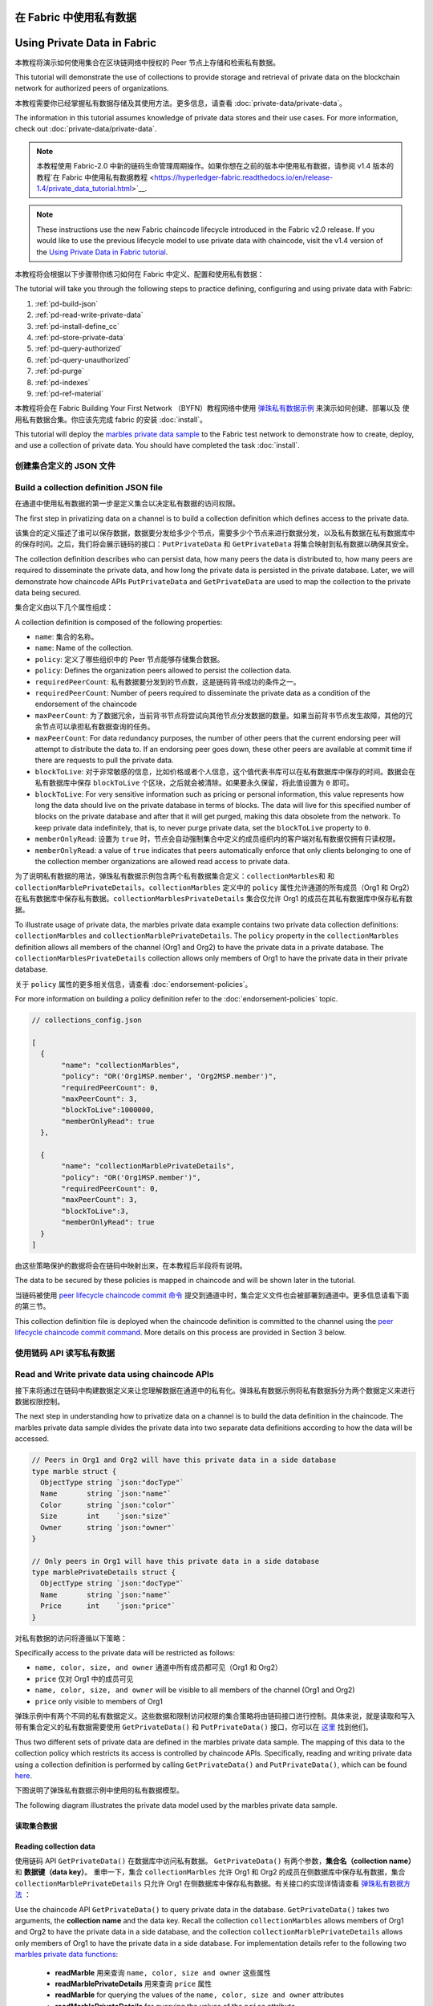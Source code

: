 在 Fabric 中使用私有数据
======================================
Using Private Data in Fabric
============================

本教程将演示如何使用集合在区块链网络中授权的 Peer 节点上存储和检索私有数据。

This tutorial will demonstrate the use of collections to provide storage
and retrieval of private data on the blockchain network for authorized peers
of organizations.

本教程需要你已经掌握私有数据存储及其使用方法。更多信息，请查看 :doc:`private-data/private-data`。

The information in this tutorial assumes knowledge of private data
stores and their use cases. For more information, check out :doc:`private-data/private-data`.

.. note:: 本教程使用 Fabric-2.0 中新的链码生命管理周期操作。如果你想在之前的版本中使用私有数据，请参阅 v1.4 版本的教程`在 Fabric 中使用私有数据教程 <https://hyperledger-fabric.readthedocs.io/en/release-1.4/private_data_tutorial.html>`__.

.. note:: These instructions use the new Fabric chaincode lifecycle introduced
          in the Fabric v2.0 release. If you would like to use the previous
          lifecycle model to use private data with chaincode, visit the v1.4
          version of the `Using Private Data in Fabric tutorial <https://hyperledger-fabric.readthedocs.io/en/release-1.4/private_data_tutorial.html>`__.

本教程将会根据以下步骤带你练习如何在 Fabric 中定义、配置和使用私有数据：

The tutorial will take you through the following steps to practice defining,
configuring and using private data with Fabric:

#. :ref:`pd-build-json`
#. :ref:`pd-read-write-private-data`
#. :ref:`pd-install-define_cc`
#. :ref:`pd-store-private-data`
#. :ref:`pd-query-authorized`
#. :ref:`pd-query-unauthorized`
#. :ref:`pd-purge`
#. :ref:`pd-indexes`
#. :ref:`pd-ref-material`

本教程将会在 Fabric Building Your First Network （BYFN）教程网络中使用 `弹珠私有数据示例 <https://github.com/hyperledger/fabric-samples/tree/master/chaincode/marbles02_private>`__ 来演示如何创建、部署以及 使用私有数据合集。你应该先完成 fabric 的安装 :doc:`install`。

This tutorial will deploy the `marbles private data sample <https://github.com/hyperledger/fabric-samples/tree/{BRANCH}/chaincode/marbles02_private>`__
to the Fabric test network to demonstrate how to create, deploy, and use a collection of
private data. You should have completed the task :doc:`install`.

.. _pd-build-json:

创建集合定义的 JSON 文件
------------------------------------------

Build a collection definition JSON file
---------------------------------------

在通道中使用私有数据的第一步是定义集合以决定私有数据的访问权限。

The first step in privatizing data on a channel is to build a collection
definition which defines access to the private data.

该集合的定义描述了谁可以保存数据，数据要分发给多少个节点，需要多少个节点来进行数据分发，以及私有数据在私有数据库中的保存时间。之后，我们将会展示链码的接口：``PutPrivateData`` 和 ``GetPrivateData`` 将集合映射到私有数据以确保其安全。

The collection definition describes who can persist data, how many peers the
data is distributed to, how many peers are required to disseminate the private
data, and how long the private data is persisted in the private database. Later,
we will demonstrate how chaincode APIs ``PutPrivateData`` and ``GetPrivateData``
are used to map the collection to the private data being secured.

集合定义由以下几个属性组成：

A collection definition is composed of the following properties:

.. _blockToLive:

- ``name``: 集合的名称。

- ``name``: Name of the collection.

- ``policy``: 定义了哪些组织中的 Peer 节点能够存储集合数据。

- ``policy``: Defines the organization peers allowed to persist the collection data.

- ``requiredPeerCount``: 私有数据要分发到的节点数，这是链码背书成功的条件之一。

- ``requiredPeerCount``: Number of peers required to disseminate the private data as
  a condition of the endorsement of the chaincode

- ``maxPeerCount``: 为了数据冗余，当前背书节点将尝试向其他节点分发数据的数量。如果当前背书节点发生故障，其他的冗余节点可以承担私有数据查询的任务。

- ``maxPeerCount``: For data redundancy purposes, the number of other peers
  that the current endorsing peer will attempt to distribute the data to.
  If an endorsing peer goes down, these other peers are available at commit time
  if there are requests to pull the private data.

- ``blockToLive``: 对于非常敏感的信息，比如价格或者个人信息，这个值代表书库可以在私有数据库中保存的时间。数据会在私有数据库中保存 ``blockToLive`` 个区块，之后就会被清除。如果要永久保留，将此值设置为 ``0`` 即可。

- ``blockToLive``: For very sensitive information such as pricing or personal information,
  this value represents how long the data should live on the private database in terms
  of blocks. The data will live for this specified number of blocks on the private database
  and after that it will get purged, making this data obsolete from the network.
  To keep private data indefinitely, that is, to never purge private data, set
  the ``blockToLive`` property to ``0``.

- ``memberOnlyRead``: 设置为 ``true`` 时，节点会自动强制集合中定义的成员组织内的客户端对私有数据仅拥有只读权限。

- ``memberOnlyRead``: a value of ``true`` indicates that peers automatically
  enforce that only clients belonging to one of the collection member organizations
  are allowed read access to private data.

为了说明私有数据的用法，弹珠私有数据示例包含两个私有数据集合定义：``collectionMarbles和`` 和 ``collectionMarblePrivateDetails``。``collectionMarbles`` 定义中的 ``policy`` 属性允许通道的所有成员（Org1 和 Org2）在私有数据库中保存私有数据。``collectionMarblesPrivateDetails`` 集合仅允许 Org1 的成员在其私有数据库中保存私有数据。

To illustrate usage of private data, the marbles private data example contains
two private data collection definitions: ``collectionMarbles``
and ``collectionMarblePrivateDetails``. The ``policy`` property in the
``collectionMarbles`` definition allows all members of  the channel (Org1 and
Org2) to have the private data in a private database. The
``collectionMarblesPrivateDetails`` collection allows only members of Org1 to
have the private data in their private database.

关于 ``policy`` 属性的更多相关信息，请查看 :doc:`endorsement-policies`。

For more information on building a policy definition refer to the :doc:`endorsement-policies`
topic.

.. code:: json

 // collections_config.json

 [
   {
        "name": "collectionMarbles",
        "policy": "OR('Org1MSP.member', 'Org2MSP.member')",
        "requiredPeerCount": 0,
        "maxPeerCount": 3,
        "blockToLive":1000000,
        "memberOnlyRead": true
   },

   {
        "name": "collectionMarblePrivateDetails",
        "policy": "OR('Org1MSP.member')",
        "requiredPeerCount": 0,
        "maxPeerCount": 3,
        "blockToLive":3,
        "memberOnlyRead": true
   }
 ]

由这些策略保护的数据将会在链码中映射出来，在本教程后半段将有说明。

The data to be secured by these policies is mapped in chaincode and will be
shown later in the tutorial.

当链码被使用 `peer lifecycle chaincode commit 命令 <http://hyperledger-fabric.readthedocs.io/en/latest/commands/peerchaincode.html#peer-chaincode-instantiate>`__ 提交到通道中时，集合定义文件也会被部署到通道中。更多信息请看下面的第三节。

This collection definition file is deployed when the chaincode definition is
committed to the channel using the `peer lifecycle chaincode commit command <commands/peerlifecycle.html#peer-lifecycle-chaincode-commit>`__.
More details on this process are provided in Section 3 below.

.. _pd-read-write-private-data:

使用链码 API 读写私有数据
------------------------------------------------

Read and Write private data using chaincode APIs
------------------------------------------------

接下来将通过在链码中构建数据定义来让您理解数据在通道中的私有化。弹珠私有数据示例将私有数据拆分为两个数据定义来进行数据权限控制。

The next step in understanding how to privatize data on a channel is to build
the data definition in the chaincode. The marbles private data sample divides
the private data into two separate data definitions according to how the data will
be accessed.

.. code-block:: GO

 // Peers in Org1 and Org2 will have this private data in a side database
 type marble struct {
   ObjectType string `json:"docType"`
   Name       string `json:"name"`
   Color      string `json:"color"`
   Size       int    `json:"size"`
   Owner      string `json:"owner"`
 }

 // Only peers in Org1 will have this private data in a side database
 type marblePrivateDetails struct {
   ObjectType string `json:"docType"`
   Name       string `json:"name"`
   Price      int    `json:"price"`
 }

对私有数据的访问将遵循以下策略：

Specifically access to the private data will be restricted as follows:

- ``name, color, size, and owner`` 通道中所有成员都可见（Org1 和 Org2）
- ``price`` 仅对 Org1 中的成员可见

- ``name, color, size, and owner`` will be visible to all members of the channel (Org1 and Org2)
- ``price`` only visible to members of Org1

弹珠示例中有两个不同的私有数据定义。这些数据和限制访问权限的集合策略将由链码接口进行控制。具体来说，就是读取和写入带有集合定义的私有数据需要使用 ``GetPrivateData()`` 和 ``PutPrivateData()`` 接口，你可以在 `这里 <https://godoc.org/github.com/hyperledger/fabric-chaincode-go/shim#ChaincodeStub>`_ 找到他们。

Thus two different sets of private data are defined in the marbles private data
sample. The mapping of this data to the collection policy which restricts its
access is controlled by chaincode APIs. Specifically, reading and writing
private data using a collection definition is performed by calling ``GetPrivateData()``
and ``PutPrivateData()``, which can be found `here <https://godoc.org/github.com/hyperledger/fabric-chaincode-go/shim#ChaincodeStub>`_.

下图说明了弹珠私有数据示例中使用的私有数据模型。

The following diagram illustrates the private data model used by the marbles
private data sample.

.. image:: images/SideDB-org1-org2.png


读取集合数据
~~~~~~~~~~~~~~~~~~~~~~~~

Reading collection data
~~~~~~~~~~~~~~~~~~~~~~~~

使用链码 API ``GetPrivateData()`` 在数据库中访问私有数据。 ``GetPrivateData()`` 有两个参数，**集合名（collection name）** 和 **数据键（data key）**。 重申一下，集合 ``collectionMarbles`` 允许 Org1 和 Org2 的成员在侧数据库中保存私有数据，集合 ``collectionMarblePrivateDetails`` 只允许 Org1 在侧数据库中保存私有数据。有关接口的实现详情请查看 `弹珠私有数据方法 <https://github.com/hyperledger/fabric-samples/blob/master/chaincode/marbles02_private/go/marbles_chaincode_private.go>`__ ：

Use the chaincode API ``GetPrivateData()`` to query private data in the
database.  ``GetPrivateData()`` takes two arguments, the **collection name**
and the data key. Recall the collection  ``collectionMarbles`` allows members of
Org1 and Org2 to have the private data in a side database, and the collection
``collectionMarblePrivateDetails`` allows only members of Org1 to have the
private data in a side database. For implementation details refer to the
following two `marbles private data functions <https://github.com/hyperledger/fabric-samples/blob/{BRANCH}/chaincode/marbles02_private/go/marbles_chaincode_private.go>`__:

 * **readMarble** 用来查询 ``name, color, size and owner`` 这些属性
 * **readMarblePrivateDetails** 用来查询 ``price`` 属性

 * **readMarble** for querying the values of the ``name, color, size and owner`` attributes
 * **readMarblePrivateDetails** for querying the values of the ``price`` attribute

下面教程中，使用 peer 命令查询数据库的时候，会使用这两个方法。

When we issue the database queries using the peer commands later in this tutorial,
we will call these two functions.

写入私有数据
~~~~~~~~~~~~~~~~~~~~

Writing private data
~~~~~~~~~~~~~~~~~~~~

使用链码接口 ``PutPrivateData()`` 将私有数据保存到私有数据库中。该接口需要集合名称。由于弹珠私有数据示例中包含两个不同的私有数据集，因此这个接口在链码中会被调用两次。

Use the chaincode API ``PutPrivateData()`` to store the private data
into the private database. The API also requires the name of the collection.
Since the marbles private data sample includes two different collections, it is called
twice in the chaincode:

1. 使用集合 ``collectionMarbles`` 写入私有数据 ``name, color, size 和 owner``。
2. 使用集合  ``collectionMarblePrivateDetails`` 写入私有数据``price``。

1. Write the private data ``name, color, size and owner`` using the
   collection named ``collectionMarbles``.
2. Write the private data ``price`` using the collection named
   ``collectionMarblePrivateDetails``.

例如,在链码的 ``initMarble`` 方法片段中,``PutPrivateData()`` 被调用了两次，每个私有数据调用一次。

For example, in the following snippet of the ``initMarble`` function,
``PutPrivateData()`` is called twice, once for each set of private data.

.. code-block:: GO

  // ==== Create marble object, marshal to JSON, and save to state ====
	marble := &marble{
		ObjectType: "marble",
		Name:       marbleInput.Name,
		Color:      marbleInput.Color,
		Size:       marbleInput.Size,
		Owner:      marbleInput.Owner,
	}
	marbleJSONasBytes, err := json.Marshal(marble)
	if err != nil {
		return shim.Error(err.Error())
	}

	// === Save marble to state ===
	err = stub.PutPrivateData("collectionMarbles", marbleInput.Name, marbleJSONasBytes)
	if err != nil {
		return shim.Error(err.Error())
	}

	// ==== Create marble private details object with price, marshal to JSON, and save to state ====
	marblePrivateDetails := &marblePrivateDetails{
		ObjectType: "marblePrivateDetails",
		Name:       marbleInput.Name,
		Price:      marbleInput.Price,
	}
	marblePrivateDetailsBytes, err := json.Marshal(marblePrivateDetails)
	if err != nil {
		return shim.Error(err.Error())
	}
	err = stub.PutPrivateData("collectionMarblePrivateDetails", marbleInput.Name, marblePrivateDetailsBytes)
	if err != nil {
		return shim.Error(err.Error())
	}

总结一下，在上边的 ``collection.json`` 中定义的策略，允许 Org1 和 Org2 中的所有成员都能在他们的私有数据库中对私有数据 ``name, color, size, owner`` 进行存储和交易。但是只有 Org1 中的成员才能够对 ``price`` 进行存储和交易。


数据私有化的另一个好处就是，使用集合时，只有私有数据的哈希值会通过排序节点, 而数据本身不会参与排序。这样就保证了私有数据对排序节点的保密性。

To summarize, the policy definition above for our ``collection.json``
allows all peers in Org1 and Org2 to store and transact
with the marbles private data ``name, color, size, owner`` in their
private database. But only peers in Org1 can store and transact with
the ``price`` private data in its private database.

启动网络
-----------------

As an additional data privacy benefit, since a collection is being used,
only the private data hashes go through orderer, not the private data itself,
keeping private data confidential from orderer.

现在我们准备使用一些命令来如何使用私有数据。

Start the network
-----------------

:guilabel:`动手试一试`

Now we are ready to step through some commands which demonstrate how to use
private data.

在安装、定义和使用弹珠私有数据示例链码之前，我们需要启动 Fabric 测试网络。为了大家可以正确使用本教程，我们将从一个已知的初始化状态开始操作。接下来的命令将会停止你主机上所有正在运行的 Docker 容器，并会清除之前生成的构件。所以我们运行以下命令来清除之前的环境。

:guilabel:`Try it yourself`

.. code:: bash

Before installing, defining, and using the marbles private data chaincode below,
we need to start the Fabric test network. For the sake of this tutorial, we want
to operate from a known initial state. The following command will kill any active
or stale Docker containers and remove previously generated artifacts.
Therefore let's run the following command to clean up any previous
environments:

   cd fabric-samples/test-network
   ./network.sh down

.. code:: bash

如果你之前没有运行过本教程，你需要在我们部署链码前下载链码所需的依赖。运行如下命令：

   cd fabric-samples/test-network
   ./network.sh down

.. code:: bash

If you have not run through the tutorial before, you will need to vendor the
chaincode dependencies before we can deploy it to the network. Run the
following commands:

    cd ../chaincode/marbles02_private/go
    GO111MODULE=on go mod vendor
    cd ../../../test-network

.. code:: bash


    cd ../chaincode/marbles02_private/go
    GO111MODULE=on go mod vendor
    cd ../../../test-network

如果你之前已经运行过本教程，你也需要删除之前弹珠私有数据链码的 Docker 容器。运行如下命令：


.. code:: bash

If you've already run through this tutorial, you'll also want to delete the
underlying Docker containers for the marbles private data chaincode. Let's run
the following commands to clean up previous environments:

   docker rm -f $(docker ps -a | awk '($2 ~ /dev-peer.*.marblesp.*/) {print $1}')
   docker rmi -f $(docker images | awk '($1 ~ /dev-peer.*.marblesp.*/) {print $3}')

.. code:: bash

在 ``test-network`` 目录中，你可以使用如下命令启动使用 CouchDB 的 Fabric 测试网络：

   docker rm -f $(docker ps -a | awk '($2 ~ /dev-peer.*.marblesp.*/) {print $1}')
   docker rmi -f $(docker images | awk '($1 ~ /dev-peer.*.marblesp.*/) {print $3}')

.. code:: bash

From the ``test-network`` directory, you can use the following command to start
up the Fabric test network with CouchDB:

   ./network.sh up createChannel -s couchdb

.. code:: bash

这个命令将会部署一个 Fabric 网络，包括一个名为的通道 ``mychannel``，两个组织（各拥有一个 Peer 节点），Peer 节点将使用 CouchDB 作为状态数据库。用默认的 LevelDB 和 CouchDB 都可以使用私有数据集合。我们选择 CouchDB 来演示如何使用私有数据的索引。

   ./network.sh up createChannel -s couchdb

.. note:: 为了保证私有数据集正常工作，需要正确地配置组织间的 gossip 通信。请参考文档 :doc:`gossip`，需要特别注意 "锚节点（anchor peers）" 章节。本教程不关注 gossip，它在测试网络中已经配置好了。但当我们配置通道的时候，gossip 的锚节点是否被正确配置影响到私有数据集能否正常工作。

This command will deploy a Fabric network consisting of a single channel named
``mychannel`` with two organizations (each maintaining one peer node) and an
ordering service while using CouchDB as the state database. Either LevelDB or
CouchDB may be used with collections. CouchDB was chosen to demonstrate how to
use indexes with private data.

.. _pd-install-define_cc:

.. note:: For collections to work, it is important to have cross organizational
           gossip configured correctly. Refer to our documentation on :doc:`gossip`,
           paying particular attention to the section on "anchor peers". Our tutorial
           does not focus on gossip given it is already configured in the test network,
           but when configuring a channel, the gossip anchors peers are critical to
           configure for collections to work properly.

安装并定义一个带集合的链码
-------------------------------------------------

.. _pd-install-define_cc:

客户端应用程序是通过链码与区块链账本进行数据交互的。因此我们需要在每个节点上安装链码，用他们来执行和背书我们的交易。然而，在我们与链码进行交互之前，通道中的成员需要一致同意链码的定义，以此来建立链码的治理，当然还包括链私有数据集合的定义。我们将要使用命令：:doc:`commands/peerlifecycle` 打包、安装，以及在通道上定义链码。

Install and define a chaincode with a collection
-------------------------------------------------

链码安装到 Peer 节点之前需要先进行打包操作。我们可以用 `peer lifecycle chaincode package <commands/peerlifecycle.html#peer-lifecycle-chaincode-package>`__ 命令对弹珠链码进行打包。

Client applications interact with the blockchain ledger through chaincode.
Therefore we need to install a chaincode on every peer that will execute and
endorse our transactions. However, before we can interact with our chaincode,
the members of the channel need to agree on a chaincode definition that
establishes chaincode governance, including the private data collection
configuration. We are going to package, install, and then define the chaincode
on the channel using :doc:`commands/peerlifecycle`.

测试网络包含两个组织，Org1 和 Org2，各自拥有一个节点。所以要安装链码包到两个节点上：

The chaincode needs to be packaged before it can be installed on our peers.
We can use the `peer lifecycle chaincode package <commands/peerlifecycle.html#peer-lifecycle-chaincode-package>`__ command
to package the marbles chaincode.

- peer0.org1.example.com
- peer0.org2.example.com

The test network includes two organizations, Org1 and Org2, with one peer each.
Therefore, the chaincode package has to be installed on two peers:

链码打包之后，我们可以使用 `peer lifecycle chaincode install <commands/peerlifecycle.html#peer-lifecycle-chaincode-install>`__ 命令将弹珠链码安装到每个节点上。

- peer0.org1.example.com
- peer0.org2.example.com

:guilabel:`动手试一试`

After the chaincode is packaged, we can use the `peer lifecycle chaincode install <commands/peerlifecycle.html#peer-lifecycle-chaincode-install>`__
command to install the Marbles chaincode on each peer.

如果你已经成功启动测试网络，复制粘贴如下环境变量到你的 CLI 以 Org1 管理员的身份与测试网络进行交互。请确保你在 `test-network` 目录中。

:guilabel:`Try it yourself`

.. code:: bash

Assuming you have started the test network, copy and paste the following
environment variables in your CLI to interact with the network and operate as
the Org1 admin. Make sure that you are in the `test-network` directory.

    export PATH=${PWD}/../bin:${PWD}:$PATH
    export FABRIC_CFG_PATH=$PWD/../config/
    export CORE_PEER_TLS_ENABLED=true
    export CORE_PEER_LOCALMSPID="Org1MSP"
    export CORE_PEER_TLS_ROOTCERT_FILE=${PWD}/organizations/peerOrganizations/org1.example.com/peers/peer0.org1.example.com/tls/ca.crt
    export CORE_PEER_MSPCONFIGPATH=${PWD}/organizations/peerOrganizations/org1.example.com/users/Admin@org1.example.com/msp
    export CORE_PEER_ADDRESS=localhost:7051

.. code:: bash

1. 用以下命令打包弹珠私有数据链码。

    export PATH=${PWD}/../bin:$PATH
    export FABRIC_CFG_PATH=$PWD/../config/
    export CORE_PEER_TLS_ENABLED=true
    export CORE_PEER_LOCALMSPID="Org1MSP"
    export CORE_PEER_TLS_ROOTCERT_FILE=${PWD}/organizations/peerOrganizations/org1.example.com/peers/peer0.org1.example.com/tls/ca.crt
    export CORE_PEER_MSPCONFIGPATH=${PWD}/organizations/peerOrganizations/org1.example.com/users/Admin@org1.example.com/msp
    export CORE_PEER_ADDRESS=localhost:7051

.. code:: bash

1. Use the following command to package the marbles private data chaincode.

    peer lifecycle chaincode package marblesp.tar.gz --path ../chaincode/marbles02_private/go/ --lang golang --label marblespv1

.. code:: bash

这个命令将会生成一个链码包文件 marblesp.tar.gz。

    peer lifecycle chaincode package marblesp.tar.gz --path ../chaincode/marbles02_private/go/ --lang golang --label marblespv1

2. 用以下命令在节点 ``peer0.org1.example.com`` 上安装链码包。

This command will create a chaincode package named marblesp.tar.gz.

.. code:: bash

2. Use the following command to install the chaincode package onto the peer
``peer0.org1.example.com``.

    peer lifecycle chaincode install marblesp.tar.gz

.. code:: bash

安装成功会返回链码标识，类似如下响应：

    peer lifecycle chaincode install marblesp.tar.gz

.. code:: bash

A successful install command will return the chaincode identifier, similar to
the response below:

    2019-04-22 19:09:04.336 UTC [cli.lifecycle.chaincode] submitInstallProposal -> INFO 001 Installed remotely: response:<status:200 payload:"\nKmarblespv1:57f5353b2568b79cb5384b5a8458519a47186efc4fcadb98280f5eae6d59c1cd\022\nmarblespv1" >
    2019-04-22 19:09:04.336 UTC [cli.lifecycle.chaincode] submitInstallProposal -> INFO 002 Chaincode code package identifier: marblespv1:57f5353b2568b79cb5384b5a8458519a47186efc4fcadb98280f5eae6d59c1cd

.. code:: bash

3. 现在在 CLI 中切换到 Org2 管理员。复制粘贴如下代码到你的命令行窗口并运行：

    2019-04-22 19:09:04.336 UTC [cli.lifecycle.chaincode] submitInstallProposal -> INFO 001 Installed remotely: response:<status:200 payload:"\nKmarblespv1:57f5353b2568b79cb5384b5a8458519a47186efc4fcadb98280f5eae6d59c1cd\022\nmarblespv1" >
    2019-04-22 19:09:04.336 UTC [cli.lifecycle.chaincode] submitInstallProposal -> INFO 002 Chaincode code package identifier: marblespv1:57f5353b2568b79cb5384b5a8458519a47186efc4fcadb98280f5eae6d59c1cd

.. code:: bash

3. Now use the CLI as the Org2 admin. Copy and paste the following block of
commands as a group and run them all at once:

    export CORE_PEER_LOCALMSPID="Org2MSP"
    export CORE_PEER_TLS_ROOTCERT_FILE=${PWD}/organizations/peerOrganizations/org2.example.com/peers/peer0.org2.example.com/tls/ca.crt
    export CORE_PEER_MSPCONFIGPATH=${PWD}/organizations/peerOrganizations/org2.example.com/users/Admin@org2.example.com/msp
    export CORE_PEER_ADDRESS=localhost:9051

.. code:: bash

4. 用以下命令在 Org2 的节点上安装链码：

    export CORE_PEER_LOCALMSPID="Org2MSP"
    export CORE_PEER_TLS_ROOTCERT_FILE=${PWD}/organizations/peerOrganizations/org2.example.com/peers/peer0.org2.example.com/tls/ca.crt
    export CORE_PEER_MSPCONFIGPATH=${PWD}/organizations/peerOrganizations/org2.example.com/users/Admin@org2.example.com/msp
    export CORE_PEER_ADDRESS=localhost:9051

.. code:: bash

4. Run the following command to install the chaincode on the Org2 peer:

    peer lifecycle chaincode install marblesp.tar.gz

.. code:: bash


    peer lifecycle chaincode install marblesp.tar.gz

审批链码定义
~~~~~~~~~~~~~~~~~~~~~~~~~~~~~~~~


每个通道中的成员想要使用链码，都需要为他们的组织审批链码定义。由于本教程中的两个组织都要使用链码，所以我们需要使用 `peer lifecycle chaincode approveformyorg <commands/peerlifecycle.html#peer-lifecycle-chaincode-approveformyorg>`__ 为Org1 和 Org2 审批链码定义。链码定义也包含私有数据集合的定义，它们都在 ``marbles02_private`` 示例中。我们会使用 ``--collections-config`` 参数来指明私有数据集 JSON 文件的路径。

Approve the chaincode definition
~~~~~~~~~~~~~~~~~~~~~~~~~~~~~~~~

:guilabel:`动手试一试`

Each channel member that wants to use the chaincode needs to approve a chaincode
definition for their organization. Since both organizations are going to use the
chaincode in this tutorial, we need to approve the chaincode definition for both
Org1 and Org2 using the `peer lifecycle chaincode approveformyorg <commands/peerlifecycle.html#peer-lifecycle-chaincode-approveformyorg>`__
command. The chaincode definition also includes the private data collection
definition that accompanies the ``marbles02_private`` sample. We will provide
the path to the collections JSON file using the ``--collections-config`` flag.

在 ``test-network`` 目录下运行如下命令来为 Org1 和 Org2 审批链码定义。

:guilabel:`Try it yourself`

1. 使用如下命令来查询节点上已安装链码包的 ID。

Run the following commands from the ``test-network`` directory to approve a
definition for Org1 and Org2.

.. code:: bash

1. Use the following command to query your peer for the package ID of the
installed chaincode.

    peer lifecycle chaincode queryinstalled

.. code:: bash

这个命令将返回和安装命令一样的链码包的标识，你会看到类似如下的输出信息：

    peer lifecycle chaincode queryinstalled

.. code:: bash

The command will return the same package identifier as the install command.
You should see output similar to the following:

    Installed chaincodes on peer:
    Package ID: marblespv1:f8c8e06bfc27771028c4bbc3564341887881e29b92a844c66c30bac0ff83966e, Label: marblespv1

.. code:: bash

2. 将包 ID 声明为一个环境变量。粘贴 ``peer lifecycle chaincode queryinstalled`` 命令返回的包 ID 到下边的命令中。包 ID 在不同用户中是不一样的，所以你的 ID 可能与本教程中的不同，所以你需要使用你的终端中返回的包 ID 来完成这一步。

    Installed chaincodes on peer:
    Package ID: marblespv1:f8c8e06bfc27771028c4bbc3564341887881e29b92a844c66c30bac0ff83966e, Label: marblespv1

.. code:: bash

2. Declare the package ID as an environment variable. Paste the package ID of
marblespv1 returned by the ``peer lifecycle chaincode queryinstalled`` into
the command below. The package ID may not be the same for all users, so you
need to complete this step using the package ID returned from your console.

    export CC_PACKAGE_ID=marblespv1:f8c8e06bfc27771028c4bbc3564341887881e29b92a844c66c30bac0ff83966e

.. code:: bash

3. 为了确保我们在以 Org1 的身份运行 CLI。复制粘贴如下信息到节点容器中并执行：

    export CC_PACKAGE_ID=marblespv1:f8c8e06bfc27771028c4bbc3564341887881e29b92a844c66c30bac0ff83966e

.. code :: bash

3. Make sure we are running the CLI as Org1. Copy and paste the following block
of commands as a group into the peer container and run them all at once:

    export CORE_PEER_LOCALMSPID="Org1MSP"
    export CORE_PEER_TLS_ROOTCERT_FILE=${PWD}/organizations/peerOrganizations/org1.example.com/peers/peer0.org1.example.com/tls/ca.crt
    export CORE_PEER_MSPCONFIGPATH=${PWD}/organizations/peerOrganizations/org1.example.com/users/Admin@org1.example.com/msp
    export CORE_PEER_ADDRESS=localhost:7051

.. code :: bash

4. 用如下命令审批 Org1 的弹珠私有数据链码定义。此命令包含了一个集合文件的路径。

    export CORE_PEER_LOCALMSPID="Org1MSP"
    export CORE_PEER_TLS_ROOTCERT_FILE=${PWD}/organizations/peerOrganizations/org1.example.com/peers/peer0.org1.example.com/tls/ca.crt
    export CORE_PEER_MSPCONFIGPATH=${PWD}/organizations/peerOrganizations/org1.example.com/users/Admin@org1.example.com/msp
    export CORE_PEER_ADDRESS=localhost:7051

.. code:: bash

4. Use the following command to approve a definition of the marbles private data
chaincode for Org1. This command includes a path to the collection definition
file.

    export ORDERER_CA=${PWD}/organizations/ordererOrganizations/example.com/orderers/orderer.example.com/msp/tlscacerts/tlsca.example.com-cert.pem
    peer lifecycle chaincode approveformyorg -o localhost:7050 --ordererTLSHostnameOverride orderer.example.com --channelID mychannel --name marblesp --version 1.0 --collections-config ../chaincode/marbles02_private/collections_config.json --signature-policy "OR('Org1MSP.member','Org2MSP.member')" --init-required --package-id $CC_PACKAGE_ID --sequence 1 --tls true --cafile $ORDERER_CA

.. code:: bash

当命令成功完成后，你会收到类似如下的返回信息：

    export ORDERER_CA=${PWD}/organizations/ordererOrganizations/example.com/orderers/orderer.example.com/msp/tlscacerts/tlsca.example.com-cert.pem
    peer lifecycle chaincode approveformyorg -o localhost:7050 --ordererTLSHostnameOverride orderer.example.com --channelID mychannel --name marblesp --version 1.0 --collections-config ../chaincode/marbles02_private/collections_config.json --signature-policy "OR('Org1MSP.member','Org2MSP.member')" --package-id $CC_PACKAGE_ID --sequence 1 --tls --cafile $ORDERER_CA

.. code:: bash

When the command completes successfully you should see something similar to:

    2020-01-03 17:26:55.022 EST [chaincodeCmd] ClientWait -> INFO 001 txid [06c9e86ca68422661e09c15b8e6c23004710ea280efda4bf54d501e655bafa9b] committed with status (VALID) at

.. code:: bash

5. 将 CLI 转换到 Org2。复制粘贴如下信息到节点容器中并执行：

    2020-01-03 17:26:55.022 EST [chaincodeCmd] ClientWait -> INFO 001 txid [06c9e86ca68422661e09c15b8e6c23004710ea280efda4bf54d501e655bafa9b] committed with status (VALID) at

.. code:: bash

5. Now use the CLI to switch to Org2. Copy and paste the following block of commands
as a group into the peer container and run them all at once.

    export CORE_PEER_LOCALMSPID="Org2MSP"
    export CORE_PEER_TLS_ROOTCERT_FILE=${PWD}/organizations/peerOrganizations/org2.example.com/peers/peer0.org2.example.com/tls/ca.crt
    export CORE_PEER_MSPCONFIGPATH=${PWD}/organizations/peerOrganizations/org2.example.com/users/Admin@org2.example.com/msp
    export CORE_PEER_ADDRESS=localhost:9051

.. code:: bash

6. 现在你可以为 Org2 审批链码定义：

    export CORE_PEER_LOCALMSPID="Org2MSP"
    export CORE_PEER_TLS_ROOTCERT_FILE=${PWD}/organizations/peerOrganizations/org2.example.com/peers/peer0.org2.example.com/tls/ca.crt
    export CORE_PEER_MSPCONFIGPATH=${PWD}/organizations/peerOrganizations/org2.example.com/users/Admin@org2.example.com/msp
    export CORE_PEER_ADDRESS=localhost:9051

.. code:: bash

6. You can now approve the chaincode definition for Org2:

    peer lifecycle chaincode approveformyorg -o localhost:7050 --ordererTLSHostnameOverride orderer.example.com --channelID mychannel --name marblesp --version 1.0 --collections-config ../chaincode/marbles02_private/collections_config.json --signature-policy "OR('Org1MSP.member','Org2MSP.member')" --init-required --package-id $CC_PACKAGE_ID --sequence 1 --tls true --cafile $ORDERER_CA

.. code:: bash

提交链码定义
~~~~~~~~~~~~~~~~~~~~~~~~~~~~~~~

    peer lifecycle chaincode approveformyorg -o localhost:7050 --ordererTLSHostnameOverride orderer.example.com --channelID mychannel --name marblesp --version 1.0 --collections-config ../chaincode/marbles02_private/collections_config.json --signature-policy "OR('Org1MSP.member','Org2MSP.member')" --package-id $CC_PACKAGE_ID --sequence 1 --tls --cafile $ORDERER_CA

当组织中大部分成员审批通过了链码定义，该组织才可以提交该链码定义到通道上。

Commit the chaincode definition
~~~~~~~~~~~~~~~~~~~~~~~~~~~~~~~

使用 `peer lifecycle chaincode commit <commands/peerlifecycle.html#peer-lifecycle-chaincode-commit>`__ 命令来提交链码定义。这个命令同样也会部署私有数据集合到通道上。

Once a sufficient number of organizations (in this case, a majority) have
approved a chaincode definition, one organization can commit the definition to
the channel.

在链码定义被提交到通道后，我们就可以使用这个链码了。因为弹珠私有数据示例包含一个初始化方法，我们在调用链码中的其他方法前，需要使用 `peer chaincode invoke <commands/peerchaincode.html?%20chaincode%20instantiate#peer-chaincode-instantiate>`__ 命令
去调用 ``Init()`` 方法。

Use the `peer lifecycle chaincode commit <commands/peerlifecycle.html#peer-lifecycle-chaincode-commit>`__
command to commit the chaincode definition. This command will also deploy the
collection definition to the channel.

:guilabel:`动手试一试`

We are ready to use the chaincode after the chaincode definition has been
committed to the channel. Because the marbles private data chaincode contains an
initiation function, we need to use the `peer chaincode invoke <commands/peerchaincode.html?%20chaincode%20instantiate#peer-chaincode-instantiate>`__ command
to invoke ``Init()`` before we can use other functions in the chaincode.

1. 运行如下命令提交弹珠私有数据示例链码定义到 ``mychannel`` 通道。

:guilabel:`Try it yourself`

.. code:: bash

1. Run the following commands to commit the definition of the marbles private
data chaincode to the channel ``mychannel``.

    export ORDERER_CA=${PWD}/organizations/ordererOrganizations/example.com/orderers/orderer.example.com/msp/tlscacerts/tlsca.example.com-cert.pem
    export ORG1_CA=${PWD}/organizations/peerOrganizations/org1.example.com/peers/peer0.org1.example.com/tls/ca.crt
    export ORG2_CA=${PWD}/organizations/peerOrganizations/org2.example.com/peers/peer0.org2.example.com/tls/ca.crt
    peer lifecycle chaincode commit -o localhost:7050 --ordererTLSHostnameOverride orderer.example.com --channelID mychannel --name marblesp --version 1.0 --sequence 1 --collections-config ../chaincode/marbles02_private/collections_config.json --signature-policy "OR('Org1MSP.member','Org2MSP.member')" --init-required --tls true --cafile $ORDERER_CA --peerAddresses localhost:7051 --tlsRootCertFiles $ORG1_CA --peerAddresses localhost:9051 --tlsRootCertFiles $ORG2_CA

.. code:: bash


    export ORDERER_CA=${PWD}/organizations/ordererOrganizations/example.com/orderers/orderer.example.com/msp/tlscacerts/tlsca.example.com-cert.pem
    export ORG1_CA=${PWD}/organizations/peerOrganizations/org1.example.com/peers/peer0.org1.example.com/tls/ca.crt
    export ORG2_CA=${PWD}/organizations/peerOrganizations/org2.example.com/peers/peer0.org2.example.com/tls/ca.crt
    peer lifecycle chaincode commit -o localhost:7050 --ordererTLSHostnameOverride orderer.example.com --channelID mychannel --name marblesp --version 1.0 --sequence 1 --collections-config ../chaincode/marbles02_private/collections_config.json --signature-policy "OR('Org1MSP.member','Org2MSP.member')" --tls --cafile $ORDERER_CA --peerAddresses localhost:7051 --tlsRootCertFiles $ORG1_CA --peerAddresses localhost:9051 --tlsRootCertFiles $ORG2_CA

 提交成功后，你会看到类似如下的输出信息：



When the commit transaction completes successfully you should see something
similar to:

.. code:: bash

    2020-01-06 16:24:46.104 EST [chaincodeCmd] ClientWait -> INFO 001 txid [4a0d0f5da43eb64f7cbfd72ea8a8df18c328fb250cb346077d91166d86d62d46] committed with status (VALID) at localhost:9051
    2020-01-06 16:24:46.184 EST [chaincodeCmd] ClientWait -> INFO 002 txid [4a0d0f5da43eb64f7cbfd72ea8a8df18c328fb250cb346077d91166d86d62d46] committed with status (VALID) at localhost:7051

2. 运行如下命令，调用 ``Init`` 方法初始化链码：

.. _pd-store-private-data:

.. code:: bash

Store private data
------------------

    peer chaincode invoke -o localhost:7050 --ordererTLSHostnameOverride orderer.example.com --channelID mychannel --name marblesp --isInit --tls true --cafile $ORDERER_CA --peerAddresses localhost:7051 --tlsRootCertFiles $ORG1_CA -c '{"Args":["Init"]}'

Acting as a member of Org1, who is authorized to transact with all of the private data
in the marbles private data sample, switch back to an Org1 peer and
submit a request to add a marble:

.. _pd-store-private-data:

:guilabel:`Try it yourself`

存储私有数据
------------------

Copy and paste the following set of commands into your CLI in the `test-network`
directory:

Org1 的成员已经被授权使用弹珠私有数据示例中的所有私有数据进行交易，切换回 Org1 节点并提交添加一个弹珠的请求：

.. code :: bash

:guilabel:`动手试一试`

    export CORE_PEER_LOCALMSPID="Org1MSP"
    export CORE_PEER_TLS_ROOTCERT_FILE=${PWD}/organizations/peerOrganizations/org1.example.com/peers/peer0.org1.example.com/tls/ca.crt
    export CORE_PEER_MSPCONFIGPATH=${PWD}/organizations/peerOrganizations/org1.example.com/users/Admin@org1.example.com/msp
    export CORE_PEER_ADDRESS=localhost:7051

在 CLI 的 `test-network` 的目录中，复制粘贴如下命令：

Invoke the marbles ``initMarble`` function which
creates a marble with private data ---  name ``marble1`` owned by ``tom`` with a color
``blue``, size ``35`` and price of ``99``. Recall that private data **price**
will be stored separately from the private data **name, owner, color, size**.
For this reason, the ``initMarble`` function calls the ``PutPrivateData()`` API
twice to persist the private data, once for each collection. Also note that
the private data is passed using the ``--transient`` flag. Inputs passed
as transient data will not be persisted in the transaction in order to keep
the data private. Transient data is passed as binary data and therefore when
using CLI it must be base64 encoded. We use an environment variable
to capture the base64 encoded value, and use ``tr`` command to strip off the
problematic newline characters that linux base64 command adds.


.. code:: bash

.. code :: bash

    export MARBLE=$(echo -n "{\"name\":\"marble1\",\"color\":\"blue\",\"size\":35,\"owner\":\"tom\",\"price\":99}" | base64 | tr -d \\n)
    peer chaincode invoke -o localhost:7050 --ordererTLSHostnameOverride orderer.example.com --tls --cafile ${PWD}/organizations/ordererOrganizations/example.com/orderers/orderer.example.com/msp/tlscacerts/tlsca.example.com-cert.pem -C mychannel -n marblesp -c '{"Args":["InitMarble"]}' --transient "{\"marble\":\"$MARBLE\"}"

    export CORE_PEER_LOCALMSPID="Org1MSP"
    export CORE_PEER_TLS_ROOTCERT_FILE=${PWD}/organizations/peerOrganizations/org1.example.com/peers/peer0.org1.example.com/tls/ca.crt
    export CORE_PEER_MSPCONFIGPATH=${PWD}/organizations/peerOrganizations/org1.example.com/users/Admin@org1.example.com/msp
    export CORE_PEER_ADDRESS=localhost:7051

You should see results similar to:

调用 ``initMarble`` 方法，将会创建一个带有私有数据的弹珠，该弹珠名为 ``marble1``，所有者为 ``tom``，颜色为 ``blue``，尺寸为 ``35``，价格为 ``99``。重申一下，私有数据 **price** 将会和私有数据 **name, owner, color, size** 分开存储。因此, ``initMarble`` 方法会调用 ``PutPrivateData()`` 接口两次来存储私有数据。另外注意，传递私有数据时使用 ``--transient`` 参数。作为瞬态的输入不会被记录到交易中，以此来保证数据的隐私性。瞬态数据会以二进制的方式被传输，所以在 CLI 中使用时，必须使用 base64 编码。我们设置一个环境变量来获取 base64 编码后的值，并使用 ``tr`` 命令来去掉 linux base64 命令添加的换行符。

.. code:: bash

.. code:: bash

    [chaincodeCmd] chaincodeInvokeOrQuery->INFO 001 Chaincode invoke successful. result: status:200

    export MARBLE=$(echo -n "{\"name\":\"marble1\",\"color\":\"blue\",\"size\":35,\"owner\":\"tom\",\"price\":99}" | base64 | tr -d \\n)
    peer chaincode invoke -o localhost:7050 --ordererTLSHostnameOverride orderer.example.com --tls --cafile ${PWD}/organizations/ordererOrganizations/example.com/orderers/orderer.example.com/msp/tlscacerts/tlsca.example.com-cert.pem -C mychannel -n marblesp -c '{"Args":["initMarble"]}' --transient "{\"marble\":\"$MARBLE\"}"

.. _pd-query-authorized:

你会看到类似如下的输出结果:

Query the private data as an authorized peer
--------------------------------------------

.. code:: bash

Our collection definition allows all members of Org1 and Org2
to have the ``name, color, size, owner`` private data in their side database,
but only peers in Org1 can have the ``price`` private data in their side
database. As an authorized peer in Org1, we will query both sets of private data.

    [chaincodeCmd] chaincodeInvokeOrQuery->INFO 001 Chaincode invoke successful. result: status:200

The first ``query`` command calls the ``readMarble`` function which passes
``collectionMarbles`` as an argument.

.. _pd-query-authorized:

.. code-block:: GO

授权节点查询私有数据
--------------------------------------------

   // ===============================================
   // readMarble - read a marble from chaincode state
   // ===============================================

我们的集合定义定义允许 Org1 和 Org2 的所有成员在他们的侧数据库中保存 ``name, color, size, owner`` 私有数据，但是只有 Org1 的成员才可以在他们的侧数据库中保存 ``price``私有数据。作为一个已授权的 Org1 的节点，我们可以查询两个私有数据集。

   func (t *SimpleChaincode) readMarble(stub shim.ChaincodeStubInterface, args []string) pb.Response {
   	var name, jsonResp string
   	var err error
   	if len(args) != 1 {
   		return shim.Error("Incorrect number of arguments. Expecting name of the marble to query")
   	}

第一个 ``query`` 命令调用了 ``readMarble`` 方法并将 ``collectionMarbles`` 作为参数传入。

   	name = args[0]
   	valAsbytes, err := stub.GetPrivateData("collectionMarbles", name) //get the marble from chaincode state

.. code-block:: GO

   	if err != nil {
   		jsonResp = "{\"Error\":\"Failed to get state for " + name + "\"}"
   		return shim.Error(jsonResp)
   	} else if valAsbytes == nil {
   		jsonResp = "{\"Error\":\"Marble does not exist: " + name + "\"}"
   		return shim.Error(jsonResp)
   	}

   // ===============================================
   // readMarble - read a marble from chaincode state
   // ===============================================

   	return shim.Success(valAsbytes)
   }

   func (t *SimpleChaincode) readMarble(stub shim.ChaincodeStubInterface, args []string) pb.Response {
   	var name, jsonResp string
   	var err error
   	if len(args) != 1 {
   		return shim.Error("Incorrect number of arguments. Expecting name of the marble to query")
   	}

The second ``query`` command calls the ``readMarblePrivateDetails``
function which passes ``collectionMarblePrivateDetails`` as an argument.

   	name = args[0]
   	valAsbytes, err := stub.GetPrivateData("collectionMarbles", name) //get the marble from chaincode state

.. code-block:: GO

   	if err != nil {
   		jsonResp = "{\"Error\":\"Failed to get state for " + name + "\"}"
   		return shim.Error(jsonResp)
   	} else if valAsbytes == nil {
   		jsonResp = "{\"Error\":\"Marble does not exist: " + name + "\"}"
   		return shim.Error(jsonResp)
   	}

   // ===============================================
   // readMarblePrivateDetails - read a marble private details from chaincode state
   // ===============================================

   	return shim.Success(valAsbytes)
   }

   func (t *SimpleChaincode) readMarblePrivateDetails(stub shim.ChaincodeStubInterface, args []string) pb.Response {
   	var name, jsonResp string
   	var err error

第二个 ``query`` 命令调用了 ``readMarblePrivateDetails`` 方法，
并将 ``collectionMarblePrivateDetails`` 作为参数传入。

   	if len(args) != 1 {
   		return shim.Error("Incorrect number of arguments. Expecting name of the marble to query")
   	}

.. code-block:: GO

   	name = args[0]
   	valAsbytes, err := stub.GetPrivateData("collectionMarblePrivateDetails", name) //get the marble private details from chaincode state

   // ===============================================
   // readMarblePrivateDetails - read a marble private details from chaincode state
   // ===============================================

   	if err != nil {
   		jsonResp = "{\"Error\":\"Failed to get private details for " + name + ": " + err.Error() + "\"}"
   		return shim.Error(jsonResp)
   	} else if valAsbytes == nil {
   		jsonResp = "{\"Error\":\"Marble private details does not exist: " + name + "\"}"
   		return shim.Error(jsonResp)
   	}
   	return shim.Success(valAsbytes)
   }

   func (t *SimpleChaincode) readMarblePrivateDetails(stub shim.ChaincodeStubInterface, args []string) pb.Response {
   	var name, jsonResp string
   	var err error

Now :guilabel:`Try it yourself`

   	if len(args) != 1 {
   		return shim.Error("Incorrect number of arguments. Expecting name of the marble to query")
   	}

Query for the ``name, color, size and owner`` private data of ``marble1`` as a member of Org1.
Note that since queries do not get recorded on the ledger, there is no need to pass
the marble name as a transient input.

   	name = args[0]
   	valAsbytes, err := stub.GetPrivateData("collectionMarblePrivateDetails", name) //get the marble private details from chaincode state

.. code:: bash

   	if err != nil {
   		jsonResp = "{\"Error\":\"Failed to get private details for " + name + ": " + err.Error() + "\"}"
   		return shim.Error(jsonResp)
   	} else if valAsbytes == nil {
   		jsonResp = "{\"Error\":\"Marble private details does not exist: " + name + "\"}"
   		return shim.Error(jsonResp)
   	}
   	return shim.Success(valAsbytes)
   }

    peer chaincode query -C mychannel -n marblesp -c '{"Args":["ReadMarble","marble1"]}'

Now :guilabel:`动手试一试`

You should see the following result:

用 Org1 的成员来查询 ``marble1`` 的私有数据 ``name, color, size 和 owner``。注意，因为查询操作不会在账本上留下记录，因此没必要以瞬态的方式传入弹珠名称。

.. code:: bash

.. code:: bash

    {"color":"blue","docType":"marble","name":"marble1","owner":"tom","size":35}

    peer chaincode query -C mychannel -n marblesp -c '{"Args":["readMarble","marble1"]}'

Query for the ``price`` private data of ``marble1`` as a member of Org1.

你会看到如下输出结果：

.. code:: bash

.. code:: bash

    peer chaincode query -C mychannel -n marblesp -c '{"Args":["ReadMarblePrivateDetails","marble1"]}'

    {"color":"blue","docType":"marble","name":"marble1","owner":"tom","size":35}

You should see the following result:

Query for the ``price`` private data of ``marble1`` as a member of Org1.

.. code:: bash

.. code:: bash

    {"docType":"marblePrivateDetails","name":"marble1","price":99}

    peer chaincode query -C mychannel -n marblesp -c '{"Args":["readMarblePrivateDetails","marble1"]}'

.. _pd-query-unauthorized:

你会看到如下输出结果：

Query the private data as an unauthorized peer
----------------------------------------------

.. code:: bash

Now we will switch to a member of Org2. Org2 has the marbles private data
``name, color, size, owner`` in its side database, but does not store the
marbles ``price`` data. We will query for both sets of private data.

    {"docType":"marblePrivateDetails","name":"marble1","price":99}

Switch to a peer in Org2
~~~~~~~~~~~~~~~~~~~~~~~~

.. _pd-query-unauthorized:

Run the following commands to operate as the Org2 admin and query the Org2 peer.

未授权节点查询私有数据
-----------------------------------------------------

:guilabel:`Try it yourself`

现在我们将切换到 Org2 的成员。Org2 在侧数据库中存有私有数据 ``name, color, size, owner``，但是不存储弹珠的 ``price`` 数据。我们来同时查询两个私有数据集。

.. code:: bash

切换到 Org2 的节点
~~~~~~~~~~~~~~~~~~~~~~~~

    export CORE_PEER_LOCALMSPID="Org2MSP"
    export CORE_PEER_TLS_ROOTCERT_FILE=${PWD}/organizations/peerOrganizations/org2.example.com/peers/peer0.org2.example.com/tls/ca.crt
    export CORE_PEER_MSPCONFIGPATH=${PWD}/organizations/peerOrganizations/org2.example.com/users/Admin@org2.example.com/msp
    export CORE_PEER_ADDRESS=localhost:9051

运行如下命令以 Org2 管理员的身份操作并查询 Org2 节点：

Query private data Org2 is authorized to
~~~~~~~~~~~~~~~~~~~~~~~~~~~~~~~~~~~~~~~~

:guilabel:`动手试一试`

Peers in Org2 should have the first set of marbles private data (``name,
color, size and owner``) in their side database and can access it using the
``readMarble()`` function which is called with the ``collectionMarbles``
argument.

.. code:: bash

:guilabel:`Try it yourself`

    export CORE_PEER_LOCALMSPID="Org2MSP"
    export CORE_PEER_TLS_ROOTCERT_FILE=${PWD}/organizations/peerOrganizations/org2.example.com/peers/peer0.org2.example.com/tls/ca.crt
    export CORE_PEER_MSPCONFIGPATH=${PWD}/organizations/peerOrganizations/org2.example.com/users/Admin@org2.example.com/msp
    export CORE_PEER_ADDRESS=localhost:9051

.. code:: bash

查询 Org2 被授权的私有数据
~~~~~~~~~~~~~~~~~~~~~~~~~~~~~~~~~~~~~~~~

    peer chaincode query -C mychannel -n marblesp -c '{"Args":["ReadMarble","marble1"]}'

Org2 的节点应该拥有第一个私有数据集（``name, color, size and owner``）的访问权限，可以使用 ``readMarble()`` 方法，该方法使用了 ``collectionMarbles`` 参数。

You should see something similar to the following result:

:guilabel:`动手试一试`

.. code:: json

.. code:: bash

    {"docType":"marble","name":"marble1","color":"blue","size":35,"owner":"tom"}

    peer chaincode query -C mychannel -n marblesp -c '{"Args":["readMarble","marble1"]}'

Query private data Org2 is not authorized to
~~~~~~~~~~~~~~~~~~~~~~~~~~~~~~~~~~~~~~~~~~~~

你会看到类似如下的输出结果：

Peers in Org2 do not have the marbles ``price`` private data in their side database.
When they try to query for this data, they get back a hash of the key matching
the public state but will not have the private state.

.. code:: json

:guilabel:`Try it yourself`

    {"docType":"marble","name":"marble1","color":"blue","size":35,"owner":"tom"}

.. code:: bash

查询 Org2 未被授权的私有数据
~~~~~~~~~~~~~~~~~~~~~~~~~~~~~~~~~~~~~~~~~~~~

    peer chaincode query -C mychannel -n marblesp -c '{"Args":["ReadMarblePrivateDetails","marble1"]}'

Org2 的节点的侧数据库中不存在 ``price`` 数据。当你尝试查询这个数据时，将会返回一个公共状态中对应键的 hash 值，但并不会返回私有状态。

You should see a result similar to:

:guilabel:`动手试一试`

.. code:: json

.. code:: bash

    Error: endorsement failure during query. response: status:500
    message:"{\"Error\":\"Failed to get private details for marble1:
    GET_STATE failed: transaction ID: d9c437d862de66755076aeebe79e7727791981606ae1cb685642c93f102b03e5:
    tx creator does not have read access permission on privatedata in chaincodeName:marblesp collectionName: collectionMarblePrivateDetails\"}"

    peer chaincode query -C mychannel -n marblesp -c '{"Args":["readMarblePrivateDetails","marble1"]}'

Members of Org2 will only be able to see the public hash of the private data.

你会看到类似如下的输出结果：

.. _pd-purge:

.. code:: json

Purge Private Data
------------------

    Error: endorsement failure during query. response: status:500
    message:"{\"Error\":\"Failed to get private details for marble1:
    GET_STATE failed: transaction ID: d9c437d862de66755076aeebe79e7727791981606ae1cb685642c93f102b03e5:
    tx creator does not have read access permission on privatedata in chaincodeName:marblesp collectionName: collectionMarblePrivateDetails\"}"

For use cases where private data only needs to be on the ledger until it can be
replicated into an off-chain database, it is possible to "purge" the data after
a certain set number of blocks, leaving behind only hash of the data that serves
as immutable evidence of the transaction.

Org2 的成员，将只能看到私有数据的公共 hash。

There may be private data including personal or confidential
information, such as the pricing data in our example, that the transacting
parties don't want disclosed to other organizations on the channel. Thus, it
has a limited lifespan, and can be purged after existing unchanged on the
blockchain for a designated number of blocks using the ``blockToLive`` property
in the collection definition.

.. _pd-purge:

Our ``collectionMarblePrivateDetails`` definition has a ``blockToLive``
property value of three meaning this data will live on the side database for
three blocks and then after that it will get purged. Tying all of the pieces
together, recall this collection definition  ``collectionMarblePrivateDetails``
is associated with the ``price`` private data in the  ``initMarble()`` function
when it calls the ``PutPrivateData()`` API and passes the
``collectionMarblePrivateDetails`` as an argument.

清除私有数据
------------------

We will step through adding blocks to the chain, and then watch the price
information get purged by issuing four new transactions (Create a new marble,
followed by three marble transfers) which adds four new blocks to the chain.
After the fourth transaction (third marble transfer), we will verify that the
price private data is purged.

对于一些案例，私有数据仅需在账本上保存到在链下数据库复制之后就可以了，我们可以将 数据在过了一定数量的区块后进行“清除”，仅仅把数据的哈希作为交易不可篡改的证据保存下来。

:guilabel:`Try it yourself`

私有数据可能会包含私人的或者机密的信息，比如我们例子中的价格数据，这是交易伙伴不想让通道中的其他组织知道的。而且，它具有有限的生命周期，就可以根据集合定义中的 ``blockToLive`` 属性在固定的区块数量之后清除。

Switch back to Org1 using the following commands. Copy and paste the following code
block and run it inside your peer container:

我们的 ``collectionMarblePrivateDetails`` 中定义的 ``blockToLive`` 值为3，表明这个数据会在侧数据库中保存三个区块的时间，之后它就会被清除。将所有内容放在一起，回想一下绑定了私有数据 ``price`` 的私有数据集 ``collectionMarblePrivateDetails``，在函数 ``initMarble()`` 中，当调用 ``PutPrivateData()`` API 并传递了参数 ``collectionMarblePrivateDetails``。

.. code :: bash

我们将在链上增加区块，然后来通过执行四笔新交易（创建一个新弹珠，然后转移三个 弹珠）看一看价格信息被清除的过程，增加新交易的过程中会在链上增加四个新区块。在第四笔交易完成之后（第三个弹珠转移后），我们将验证一下价格私有数据是否被清除了。

    export CORE_PEER_LOCALMSPID="Org1MSP"
    export CORE_PEER_TLS_ROOTCERT_FILE=${PWD}/organizations/peerOrganizations/org1.example.com/peers/peer0.org1.example.com/tls/ca.crt
    export CORE_PEER_MSPCONFIGPATH=${PWD}/organizations/peerOrganizations/org1.example.com/users/Admin@org1.example.com/msp
    export CORE_PEER_ADDRESS=localhost:7051

:guilabel:`动手试一试`

Open a new terminal window and view the private data logs for this peer by
running the following command. Note the highest block number.

使用如下命令切换到 Org1 。复制和粘贴下边的一组命令到节点容器并执行：

.. code:: bash

.. code :: bash

    docker logs peer0.org1.example.com 2>&1 | grep -i -a -E 'private|pvt|privdata'

    export CORE_PEER_LOCALMSPID="Org1MSP"
    export CORE_PEER_TLS_ROOTCERT_FILE=${PWD}/organizations/peerOrganizations/org1.example.com/peers/peer0.org1.example.com/tls/ca.crt
    export CORE_PEER_MSPCONFIGPATH=${PWD}/organizations/peerOrganizations/org1.example.com/users/Admin@org1.example.com/msp
    export CORE_PEER_ADDRESS=localhost:7051


打开一个新终端窗口，通过运行如下命令来查看这个节点上私有数据日志。注意当前区块高度。

Back in the peer container, query for the **marble1** price data by running the
following command. (A Query does not create a new transaction on the ledger
since no data is transacted).

.. code:: bash

    docker logs peer0.org1.example.com 2>&1 | grep -i -a -E 'private|pvt|privdata'

    peer chaincode query -C mychannel -n marblesp -c '{"Args":["ReadMarblePrivateDetails","marble1"]}'

回到节点容器中，使用如下命令查询 **marble1** 的 ``price`` 数据（查询并不会产生一笔新的交易）。

You should see results similar to:

.. code:: bash

    peer chaincode query -C mychannel -n marblesp -c '{"Args":["readMarblePrivateDetails","marble1"]}'

    {"docType":"marblePrivateDetails","name":"marble1","price":99}

你将看到类似下边的结果：

The ``price`` data is still in the private data ledger.

.. code:: bash

Create a new **marble2** by issuing the following command. This transaction
creates a new block on the chain.

    {"docType":"marblePrivateDetails","name":"marble1","price":99}

.. code:: bash

``price`` 数据仍然存在于私有数据库上。

    export MARBLE=$(echo -n "{\"name\":\"marble2\",\"color\":\"blue\",\"size\":35,\"owner\":\"tom\",\"price\":99}" | base64 | tr -d \\n)
    peer chaincode invoke -o localhost:7050 --ordererTLSHostnameOverride orderer.example.com --tls --cafile ${PWD}/organizations/ordererOrganizations/example.com/orderers/orderer.example.com/msp/tlscacerts/tlsca.example.com-cert.pem -C mychannel -n marblesp -c '{"Args":["InitMarble"]}' --transient "{\"marble\":\"$MARBLE\"}"

执行如下命令创建一个新的 **marble2**。这个交易将在链上创建一个新区块。

Switch back to the Terminal window and view the private data logs for this peer
again. You should see the block height increase by 1.

.. code:: bash

    export MARBLE=$(echo -n "{\"name\":\"marble2\",\"color\":\"blue\",\"size\":35,\"owner\":\"tom\",\"price\":99}" | base64 | tr -d \\n)
    peer chaincode invoke -o localhost:7050 --ordererTLSHostnameOverride orderer.example.com --tls --cafile ${PWD}/organizations/ordererOrganizations/example.com/orderers/orderer.example.com/msp/tlscacerts/tlsca.example.com-cert.pem -C mychannel -n marblesp -c '{"Args":["initMarble"]}' --transient "{\"marble\":\"$MARBLE\"}"

    docker logs peer0.org1.example.com 2>&1 | grep -i -a -E 'private|pvt|privdata'

再次切换回终端窗口并查看节点的私有数据日志。你将看到区块高度增加了 1。

Back in the peer container, query for the **marble1** price data again by
running the following command:

.. code:: bash

    docker logs peer0.org1.example.com 2>&1 | grep -i -a -E 'private|pvt|privdata'

    peer chaincode query -C mychannel -n marblesp -c '{"Args":["ReadMarblePrivateDetails","marble1"]}'

返回到节点容器，运行如下命令查询 **marble1** 的价格数据：

The private data has not been purged, therefore the results are unchanged from
previous query:

.. code:: bash

    peer chaincode query -C mychannel -n marblesp -c '{"Args":["readMarblePrivateDetails","marble1"]}'

    {"docType":"marblePrivateDetails","name":"marble1","price":99}

私有数据没有被清除，查询结果也没有改变：

Transfer marble2 to "joe" by running the following command. This transaction
will add a second new block on the chain.

.. code:: bash

    {"docType":"marblePrivateDetails","name":"marble1","price":99}

    export MARBLE_OWNER=$(echo -n "{\"name\":\"marble2\",\"owner\":\"joe\"}" | base64 | tr -d \\n)
    peer chaincode invoke -o localhost:7050 --ordererTLSHostnameOverride orderer.example.com --tls --cafile ${PWD}/organizations/ordererOrganizations/example.com/orderers/orderer.example.com/msp/tlscacerts/tlsca.example.com-cert.pem -C mychannel -n marblesp -c '{"Args":["TransferMarble"]}' --transient "{\"marble_owner\":\"$MARBLE_OWNER\"}"

运行下边的命令将 marble2 转移给 “joe” 。这个交易将使链上增加第二个区块。

Switch back to the Terminal window and view the private data logs for this peer
again. You should see the block height increase by 1.

.. code:: bash

    export MARBLE_OWNER=$(echo -n "{\"name\":\"marble2\",\"owner\":\"joe\"}" | base64 | tr -d \\n)
    peer chaincode invoke -o localhost:7050 --ordererTLSHostnameOverride orderer.example.com --tls --cafile ${PWD}/organizations/ordererOrganizations/example.com/orderers/orderer.example.com/msp/tlscacerts/tlsca.example.com-cert.pem -C mychannel -n marblesp -c '{"Args":["transferMarble"]}' --transient "{\"marble_owner\":\"$MARBLE_OWNER\"}"

    docker logs peer0.org1.example.com 2>&1 | grep -i -a -E 'private|pvt|privdata'

再次切换回终端窗口并查看节点的私有数据日志。你将看到区块高度增加了 1 。

Back in the peer container, query for the marble1 price data by running the
following command:

.. code:: bash

    docker logs peer0.org1.example.com 2>&1 | grep -i -a -E 'private|pvt|privdata'

    peer chaincode query -C mychannel -n marblesp -c '{"Args":["ReadMarblePrivateDetails","marble1"]}'

返回到节点容器，再次运行如下命令查询 marble1 的价格数据：

You should still be able to see the price private data.

.. code:: bash

    peer chaincode query -C mychannel -n marblesp -c '{"Args":["readMarblePrivateDetails","marble1"]}'

    {"docType":"marblePrivateDetails","name":"marble1","price":99}

你仍然可以看到价格。

Transfer marble2 to "tom" by running the following command. This transaction
will create a third new block on the chain.

.. code:: bash

    {"docType":"marblePrivateDetails","name":"marble1","price":99}

    export MARBLE_OWNER=$(echo -n "{\"name\":\"marble2\",\"owner\":\"tom\"}" | base64 | tr -d \\n)
    peer chaincode invoke -o localhost:7050 --ordererTLSHostnameOverride orderer.example.com --tls --cafile ${PWD}/organizations/ordererOrganizations/example.com/orderers/orderer.example.com/msp/tlscacerts/tlsca.example.com-cert.pem -C mychannel -n marblesp -c '{"Args":["TransferMarble"]}' --transient "{\"marble_owner\":\"$MARBLE_OWNER\"}"

运行下边的命令将 marble2 转移给 “tom” 。这个交易将使链上增加第三个区块。

Switch back to the Terminal window and view the private data logs for this peer
again. You should see the block height increase by 1.

.. code:: bash

    export MARBLE_OWNER=$(echo -n "{\"name\":\"marble2\",\"owner\":\"tom\"}" | base64 | tr -d \\n)
    peer chaincode invoke -o localhost:7050 --ordererTLSHostnameOverride orderer.example.com --tls --cafile ${PWD}/organizations/ordererOrganizations/example.com/orderers/orderer.example.com/msp/tlscacerts/tlsca.example.com-cert.pem -C mychannel -n marblesp -c '{"Args":["transferMarble"]}' --transient "{\"marble_owner\":\"$MARBLE_OWNER\"}"

    docker logs peer0.org1.example.com 2>&1 | grep -i -a -E 'private|pvt|privdata'

再次切换回终端窗口并查看节点的私有数据日志。你将看到区块高度增加了 1 。

Back in the peer container, query for the marble1 price data by running the
following command:

.. code:: bash

    docker logs peer0.org1.example.com 2>&1 | grep -i -a -E 'private|pvt|privdata'

    peer chaincode query -C mychannel -n marblesp -c '{"Args":["ReadMarblePrivateDetails","marble1"]}'

返回到节点容器，再次运行如下命令查询 marble1 的价格数据：

You should still be able to see the price data.

.. code:: bash

    peer chaincode query -C mychannel -n marblesp -c '{"Args":["readMarblePrivateDetails","marble1"]}'

    {"docType":"marblePrivateDetails","name":"marble1","price":99}

你仍然可以看到价格数据。

Finally, transfer marble2 to "jerry" by running the following command. This
transaction will create a fourth new block on the chain. The ``price`` private
data should be purged after this transaction.

.. code:: bash

    {"docType":"marblePrivateDetails","name":"marble1","price":99}

    export MARBLE_OWNER=$(echo -n "{\"name\":\"marble2\",\"owner\":\"jerry\"}" | base64 | tr -d \\n)
    peer chaincode invoke -o localhost:7050 --ordererTLSHostnameOverride orderer.example.com --tls --cafile ${PWD}/organizations/ordererOrganizations/example.com/orderers/orderer.example.com/msp/tlscacerts/tlsca.example.com-cert.pem -C mychannel -n marblesp -c '{"Args":["TransferMarble"]}' --transient "{\"marble_owner\":\"$MARBLE_OWNER\"}"

最后，运行下边的命令将 marble2 转移给 “jerry” 。这个交易将使链上增加第四个区块。在此次交易之后，``price`` 私有数据将会被清除。

Switch back to the Terminal window and view the private data logs for this peer
again. You should see the block height increase by 1.

.. code:: bash

    export MARBLE_OWNER=$(echo -n "{\"name\":\"marble2\",\"owner\":\"jerry\"}" | base64 | tr -d \\n)
    peer chaincode invoke -o localhost:7050 --ordererTLSHostnameOverride orderer.example.com --tls --cafile ${PWD}/organizations/ordererOrganizations/example.com/orderers/orderer.example.com/msp/tlscacerts/tlsca.example.com-cert.pem -C mychannel -n marblesp -c '{"Args":["transferMarble"]}' --transient "{\"marble_owner\":\"$MARBLE_OWNER\"}"

    docker logs peer0.org1.example.com 2>&1 | grep -i -a -E 'private|pvt|privdata'

再次切换回终端窗口并查看节点的私有数据日志。你将看到区块高度增加了 1 。

Back in the peer container, query for the marble1 price data by running the following command:

.. code:: bash

    docker logs peer0.org1.example.com 2>&1 | grep -i -a -E 'private|pvt|privdata'

    peer chaincode query -C mychannel -n marblesp -c '{"Args":["ReadMarblePrivateDetails","marble1"]}'

返回到节点容器，再次运行如下命令查询 marble1 的价格数据：

Because the price data has been purged, you should no longer be able to see it.
You should see something similar to:

.. code:: bash

    peer chaincode query -C mychannel -n marblesp -c '{"Args":["readMarblePrivateDetails","marble1"]}'

    Error: endorsement failure during query. response: status:500
    message:"{\"Error\":\"Marble private details does not exist: marble1\"}"

因为价格数据已经被清除了，所以你就查询不到了。你应该会看到类似下边的结果：

.. _pd-indexes:

.. code:: bash

Using indexes with private data
-------------------------------

    Error: endorsement failure during query. response: status:500
    message:"{\"Error\":\"Marble private details does not exist: marble1\"}"

Indexes can also be applied to private data collections, by packaging indexes in
the ``META-INF/statedb/couchdb/collections/<collection_name>/indexes`` directory
alongside the chaincode. An example index is available `here <https://github.com/hyperledger/fabric-samples/blob/{BRANCH}/chaincode/marbles02_private/go/META-INF/statedb/couchdb/collections/collectionMarbles/indexes/indexOwner.json>`__ .

.. _pd-indexes:

For deployment of chaincode to production environments, it is recommended
to define any indexes alongside chaincode so that the chaincode and supporting
indexes are deployed automatically as a unit, once the chaincode has been
installed on a peer and instantiated on a channel. The associated indexes are
automatically deployed upon chaincode instantiation on the channel when
the  ``--collections-config`` flag is specified pointing to the location of
the collection JSON file.

使用私有数据索引
-------------------------------


可以通过打包链码目录中的索引 ``META-INF/statedb/couchdb/collections/<collection_name>/indexes`` 目录，将索引也用于私有数据数据集。`这里 <https://github.com/hyperledger/fabric-samples/blob/master/chaincode/marbles02_private/go/META-INF/statedb/couchdb/collections/collectionMarbles/indexes/indexOwner.json>`__ 有一个可用的索引示例。

.. _pd-ref-material:

在生产环境中部署链码时，建议在链码目录中定义所有索引，这样当链码在通道中的节点上安装和初始化的时候就可以自动作为一个单元自动部署。当使用 ``--collections-config`` 标识私有数据集的 JSON 文件路径时，通道上链码初始化的时候相关的索引会自动被部署。

Additional resources
--------------------

.. _pd-ref-material:

For additional private data education, a video tutorial has been created.

其他资源
--------------------

.. note:: The video uses the previous lifecycle model to install private data
          collections with chaincode.

这里有一个额外的私有数据学习的视频。

.. raw:: html

.. note:: 这个视频用的是旧版本的生命周期模型安装私有数据集合。

   <br/><br/>
   <iframe width="560" height="315" src="https://www.youtube.com/embed/qyjDi93URJE" frameborder="0" allowfullscreen></iframe>
   <br/><br/>

.. raw:: html

   <br/><br/>
   <iframe width="560" height="315" src="https://www.youtube.com/embed/qyjDi93URJE" frameborder="0" allowfullscreen></iframe>
   <br/><br/>
